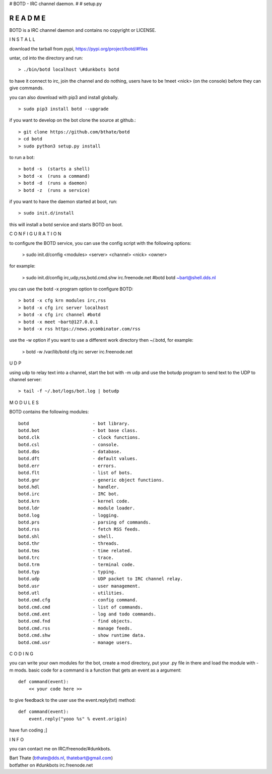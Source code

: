 # BOTD - IRC channel daemon.
#
# setup.py

R E A D M E
###########

BOTD is a IRC channel daemon and contains no copyright or LICENSE.


I N S T A L L


download the tarball from pypi, https://pypi.org/project/botd/#files

untar, cd into the directory and run:

::

 > ./bin/botd localhost \#dunkbots botd

to have it connect to irc, join the channel and do nothing, users have to be !meet <nick> (on the console) before they can give commands.

you can also download with pip3 and install globally.

::

 > sudo pip3 install botd --upgrade

if you want to develop on the bot clone the source at github.:

::

 > git clone https://github.com/bthate/botd
 > cd botd
 > sudo python3 setup.py install

to run a bot:

::

 > botd -s  (starts a shell)
 > botd -x  (runs a command)
 > botd -d  (runs a daemon)
 > botd -z  (runs a service)

if you want to have the daemon started at boot, run:

::

 > sudo init.d/install

this will install a botd service and starts BOTD on boot.


C O N F I G U R A T I O N



to configure the BOTD service, you can use the config script with the following options:

 > sudo init.d/config <modules> <server> <channel> <nick> <owner>

for example:

 > sudo init.d/config irc,udp,rss,botd.cmd.shw irc.freenode.net #botd botd ~bart@shell.dds.nl

you can use the botd -x program option to configure BOTD:

::

 > botd -x cfg krn modules irc,rss
 > botd -x cfg irc server localhost
 > botd -x cfg irc channel #botd
 > botd -x meet ~bart@127.0.0.1
 > botd -x rss https://news.ycombinator.com/rss

use the -w option if you want to use a different work directory then ~/.botd, for example:

 > botd -w /var/lib/botd cfg irc server irc.freenode.net


U D P


using udp to relay text into a channel, start the bot with -m udp and use
the botudp program to send text to the UDP to channel server:

::

 > tail -f ~/.bot/logs/bot.log | botudp 


M O D U L E S


BOTD contains the following modules:

::

    botd			- bot library.
    botd.bot			- bot base class.
    botd.clk			- clock functions.
    botd.csl			- console.
    botd.dbs			- database.
    botd.dft			- default values.
    botd.err			- errors.
    botd.flt			- list of bots.
    botd.gnr			- generic object functions.
    botd.hdl			- handler.
    botd.irc			- IRC bot.
    botd.krn			- kernel code.
    botd.ldr			- module loader.
    botd.log			- logging.
    botd.prs			- parsing of commands.
    botd.rss			- fetch RSS feeds.
    botd.shl			- shell.
    botd.thr			- threads.
    botd.tms			- time related.
    botd.trc			- trace.
    botd.trm			- terminal code.
    botd.typ			- typing.
    botd.udp			- UDP packet to IRC channel relay.
    botd.usr			- user management.
    botd.utl			- utilities.
    botd.cmd.cfg		- config command.
    botd.cmd.cmd		- list of commands.
    botd.cmd.ent		- log and todo commands.
    botd.cmd.fnd		- find objects.
    botd.cmd.rss		- manage feeds.
    botd.cmd.shw		- show runtime data.
    botd.cmd.usr		- manage users.
 

C O D I N G


you can write your own modules for the bot, create a mod directory, put your 
.py file in there and load the module with -m mods. basic code for a command
is a function that gets an event as a argument:

::

 def command(event):
     << your code here >>

to give feedback to the user use the event.reply(txt) method:

::

 def command(event):
     event.reply("yooo %s" % event.origin)


have fun coding ;]


I N F O


you can contact me on IRC/freenode/#dunkbots.

| Bart Thate (bthate@dds.nl, thatebart@gmail.com)
| botfather on #dunkbots irc.freenode.net
